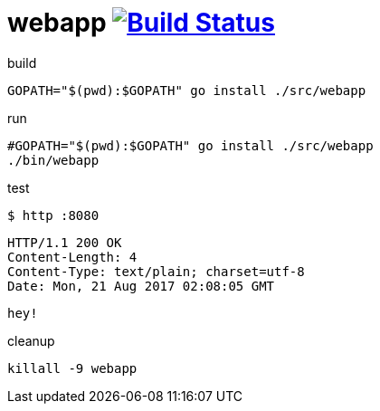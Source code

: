 = webapp image:https://travis-ci.org/daggerok/go-examples.svg?branch=master["Build Status", link="https://travis-ci.org/daggerok/go-examples"]

.build
[source,bash]
----
GOPATH="$(pwd):$GOPATH" go install ./src/webapp
----

.run
[source,bash]
----
#GOPATH="$(pwd):$GOPATH" go install ./src/webapp
./bin/webapp
----

.test
[source,bash]
----
$ http :8080
----

[source,httprequest]
----
HTTP/1.1 200 OK
Content-Length: 4
Content-Type: text/plain; charset=utf-8
Date: Mon, 21 Aug 2017 02:08:05 GMT
----

[source,bash]
----
hey!
----

.cleanup
[source,bash]
----
killall -9 webapp
----

